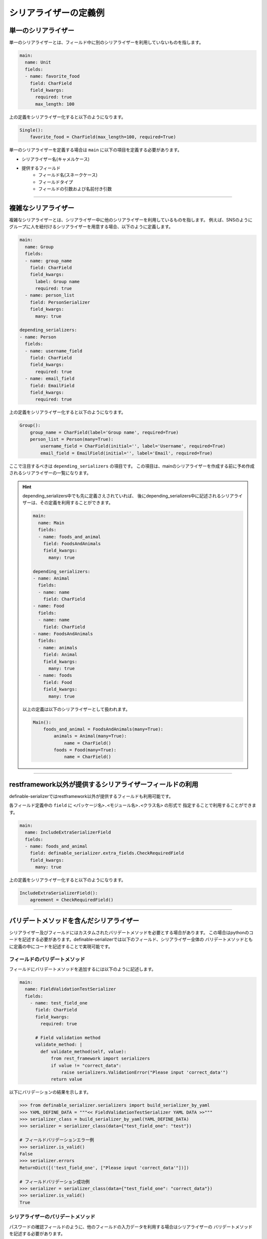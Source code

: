 ========================
シリアライザーの定義例
========================

.. _`define_examples`:


単一のシリアライザー
~~~~~~~~~~~~~~~~~~~~~~~~~~~~~~~~~~~~~~~~~~
単一のシリアライザーとは、フィールド中に別のシリアライザーを利用していないものを指します。

.. code-block:: yaml

    main:
      name: Unit
      fields:
      - name: favorite_food
        field: CharField
        field_kwargs:
          required: true
          max_length: 100


上の定義をシリアライザー化すると以下のようになります。

.. code-block:: python

    Single():
        favorite_food = CharField(max_length=100, required=True)

単一のシリアライザーを定義する場合は ``main`` に以下の項目を定義する必要があります。

* シリアライザー名(キャメルケース)
* 提供するフィールド
    * フィールド名(スネークケース)
    * フィールドタイプ
    * フィールドの引数および名前付き引数


------------------------------------------------------------------------------


複雑なシリアライザー
~~~~~~~~~~~~~~~~~~~~~~~~~~~~~~~~~~~~~~~~~~
複雑なシリアライザーとは、シリアライザー中に他のシリアライザーを利用しているものを指します。
例えば、SNSのようにグループに人を紐付けるシリアライザーを用意する場合、以下のように定義します。

.. code-block:: yaml

    main:
      name: Group
      fields:
      - name: group_name
        field: CharField
        field_kwargs:
          label: Group name
          required: true
      - name: person_list
        field: PersonSerializer
        field_kwargs:
          many: true

    depending_serializers:
    - name: Person
      fields:
      - name: username_field
        field: CharField
        field_kwargs:
          required: true
      - name: email_field
        field: EmailField
        field_kwargs:
          required: true


上の定義をシリアライザー化すると以下のようになります。

.. code-block:: python

    Group():
        group_name = CharField(label='Group name', required=True)
        person_list = Person(many=True):
            username_field = CharField(initial='', label='Username', required=True)
            email_field = EmailField(initial='', label='Email', required=True)

ここで注目するべきは ``depending_serializers`` の項目です。
この項目は、mainのシリアライザーを作成する前に予め作成されるシリアライザーの一覧になります。


.. hint::
    depending_serializers中でも先に定義さえされていれば、
    後にdepending_serializers中に記述されるシリアライザーは、その定義を利用することができます。

    .. code-block:: yaml

        main:
          name: Main
          fields:
          - name: foods_and_animal
            field: FoodsAndAnimals
            field_kwargs:
              many: true

        depending_serializers:
        - name: Animal
          fields:
          - name: name
            field: CharField
        - name: Food
          fields:
          - name: name
            field: CharField
        - name: FoodsAndAnimals
          fields:
          - name: animals
            field: Animal
            field_kwargs:
              many: true
          - name: foods
            field: Food
            field_kwargs:
              many: true

    以上の定義は以下のシリアライザーとして扱われます。

    .. code-block:: python

        Main():
            foods_and_animal = FoodsAndAnimals(many=True):
                animals = Animal(many=True):
                    name = CharField()
                foods = Food(many=True):
                    name = CharField()


------------------------------------------------------------------------------


restframework以外が提供するシリアライザーフィールドの利用
~~~~~~~~~~~~~~~~~~~~~~~~~~~~~~~~~~~~~~~~~~~~~~~~~~~~~~~~~~~~~~~~~~~~
definable-serializerではrestframework以外が提供するフィールドも利用可能です。

各フィールド定義中の ``field`` に ``<パッケージ名>.<モジュール名>.<クラス名>`` の形式で
指定することで利用することができます。


.. code-block:: yaml

    main:
      name: IncludeExtraSerializerField
      fields:
      - name: foods_and_animal
        field: definable_serializer.extra_fields.CheckRequiredField
        field_kwargs:
          many: true


上の定義をシリアライザー化すると以下のようになります。

.. code-block:: python

    IncludeExtraSerializerField():
        agreement = CheckRequiredField()


------------------------------------------------------------------------------


バリデートメソッドを含んだシリアライザー
~~~~~~~~~~~~~~~~~~~~~~~~~~~~~~~~~~~~~~~~~~~~~~~~~~~~~~~~~~
シリアライザー及びフィールドにはカスタムされたバリデートメソッドを必要とする場合があります。
この場合はpythonのコードを記述する必要があります。definable-serializerでは以下のフィールド、シリアライザー全体の
バリデートメソッドともに定義の中にコードを記述することで実現可能です。


フィールドのバリデートメソッド
++++++++++++++++++++++++++++++++++++++++
フィールドにバリデートメソッドを追加するには以下のように記述します。

.. code-block:: yaml

    main:
      name: FieldValidationTestSerializer
      fields:
        - name: test_field_one
          field: CharField
          field_kwargs:
            required: true

          # Field validation method
          validate_method: |
            def validate_method(self, value):
                from rest_framework import serializers
                if value != "correct_data":
                    raise serializers.ValidationError("Please input 'correct_data'")
                return value


以下にバリデーションの結果を示します。


.. code-block:: python

    >>> from definable_serializer.serializers import build_serializer_by_yaml
    >>> YAML_DEFINE_DATA = """<< FieldValidationTestSerializer YAML DATA >>"""
    >>> serializer_class = build_serializer_by_yaml(YAML_DEFINE_DATA)
    >>> serializer = serializer_class(data={"test_field_one": "test"})

    # フィールドバリデーションエラー例
    >>> serializer.is_valid()
    False
    >>> serializer.errors
    ReturnDict([('test_field_one', ["Please input 'correct_data'"])])

    # フィールドバリデーション成功例
    >>> serializer = serializer_class(data={"test_field_one": "correct_data"})
    >>> serializer.is_valid()
    True


シリアライザーのバリデートメソッド
++++++++++++++++++++++++++++++++++++++++
パスワードの確認フィールドのように、他のフィールドの入力データを利用する場合はシリアライザーの
バリデートメソッドを記述する必要があります。

.. code-block:: yaml

    main:
      name: PasswordTestSerializer
      fields:
      - name: password
        field: CharField
        field_kwargs:
          required: true
      - name: password_confirm
        field: CharField
        field_kwargs:
          required: true

      # Serializer  validation method
      serializer_validate_method: |-
        def validate_method(self, data):
            from rest_framework import serializers

            if data["password"] != data["password_confirm"]:
                raise serializers.ValidationError({
                    "password_confirm": "The two password fields didn't match.'."
                })
            return data


以下にバリデーションの結果を示します。


.. code-block:: python

    >>> from definable_serializer.serializers import build_serializer_by_yaml
    >>> YAML_DEFINE_DATA = """<< PasswordTestSerializer YAML DATA >>"""
    >>> serializer_class = build_serializer_by_yaml(YAML_DEFINE_DATA)

    # バリデーションエラー例
    >>> serializer = serializer_class(
    ...    data={"password": "new_password", "password_confirm": "foobar"})
    ...
    >>> serializer.is_valid()
    False

    >>> serializer.errors
    ReturnDict([('password_confirm',
                 ["The two password fields didn't match."])])

    # バリデーション成功例
    >>> serializer = serializer_class(
    ...     data={"password": "new_password", "password_confirm": "new_password"})
    ...
    >>> serializer.is_valid()
    True
